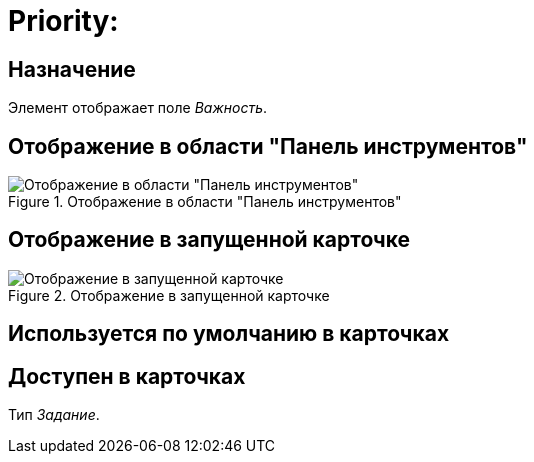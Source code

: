 = Priority:

== Назначение

Элемент отображает поле _Важность_.

== Отображение в области "Панель инструментов"

.Отображение в области "Панель инструментов"
image::ROOT:priority-control.png[Отображение в области "Панель инструментов"]

== Отображение в запущенной карточке

.Отображение в запущенной карточке
image::ROOT:priority.png[Отображение в запущенной карточке]

== Используется по умолчанию в карточках

== Доступен в карточках

Тип _Задание_.
